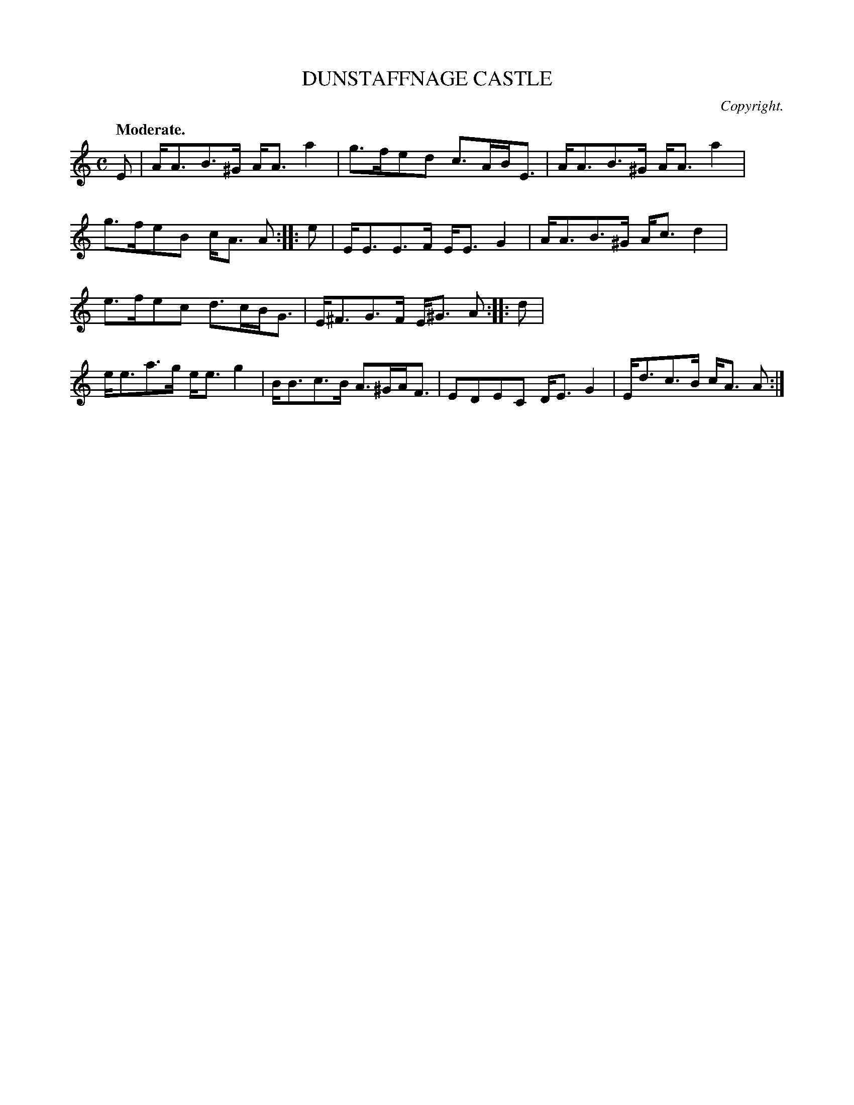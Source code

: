 X: 11703
T: DUNSTAFFNAGE CASTLE
C: Copyright.
Q: "Moderate."
%R: strathspey
B: W. Hamilton "Universal Tune-Book" Vol. 1 Glasgow 1844 p.170 #3
S: http://imslp.org/wiki/Hamilton's_Universal_Tune-Book_(Various)
Z: 2016 John Chambers <jc:trillian.mit.edu>
N: The 3rd strain has a final repeat but no initial repeat; fixed.
M: C
L: 1/8
K: Am
%%stretchstaff 0
% - - - - - - - - - - - - - - - - - - - - - - - - -
E |\
A<AB>^G A<Aa2 | g>fed c>AB<E |\
A<AB>^G A<Aa2 | g>feB c<A A :|\
|: e |\
E<EE>F E<EG2 | A<AB>^G A<cd2 |
e>fec d>cB<G | E<^FG>F E<^G A :|\
|: d |\
e<ea>g e<eg2 | B<Bc>B A>^GA<F |\
EDEC D<EG2 | E<dc>B c<A A :|
% - - - - - - - - - - - - - - - - - - - - - - - - -
